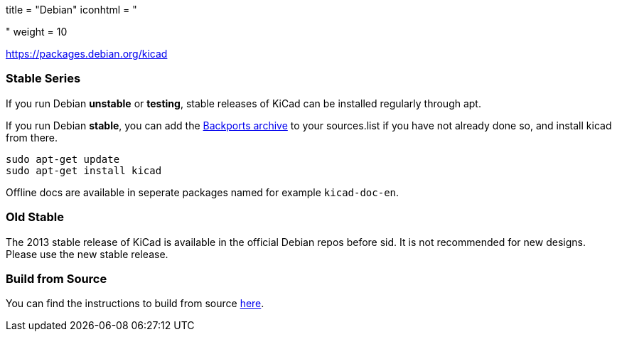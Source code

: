 +++
title = "Debian"
iconhtml = "<div class='fl-debian'></div>"
weight = 10
+++

https://packages.debian.org/kicad

=== Stable Series

If you run Debian *unstable* or *testing*, stable releases of KiCad can be
installed regularly through apt.

If you run Debian *stable*, you can add the
link:http://backports.debian.org/[Backports archive] to your sources.list
if you have not already done so, and install kicad from there.

[source,bash]
sudo apt-get update
sudo apt-get install kicad

Offline docs are available in seperate packages named for example `kicad-doc-en`.

=== Old Stable
The 2013 stable release of KiCad is available in the official Debian repos before sid.
It is not recommended for new designs. Please use the new stable release.

=== Build from Source
You can find the instructions to build from source link:http://ci.kicad-pcb.org/job/kicad-doxygen/ws/Documentation/doxygen/html/md_Documentation_development_compiling.html#build_linux[here].
